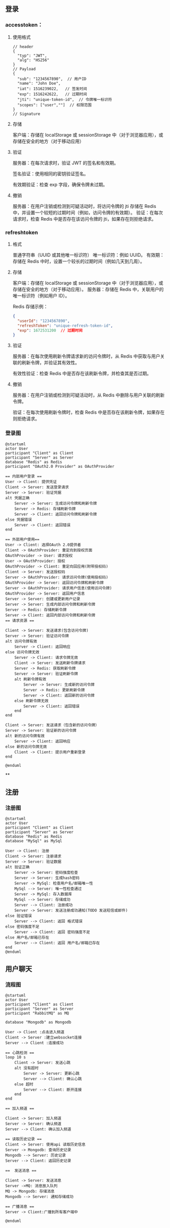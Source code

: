 

** 登录
*** accesstoken：
**** 使用格式
#+begin_src json-ts
// header
{
  "typ": "JWT",
  "alg": "HS256"
}
// Payload
{
  "sub": "1234567890",  // 用户ID
  "name": "John Doe",
  "iat": 1516239022,   // 签发时间
  "exp": 1516242622,   // 过期时间
  "jti": "unique-token-id",  // 令牌唯一标识符
  "scopes": ["user",""]  // 权限范围
}
// Signature
#+end_src
**** 存储
客户端：存储在 localStorage 或 sessionStorage 中（对于浏览器应用），或存储在安全的地方（对于移动应用）
**** 验证
服务器：在每次请求时，验证 JWT 的签名和有效期。

签名验证：使用相同的密钥验证签名。

有效期验证：检查 exp 字段，确保令牌未过期。
**** 撤销
服务器：在用户注销或检测到可疑活动时，将访问令牌的 jti 存储在 Redis 中，并设置一个较短的过期时间（例如，访问令牌的有效期）。
验证：在每次请求时，检查 Redis 中是否存在该访问令牌的 jti，如果存在则拒绝请求。

*** refreshtoken
**** 格式
普通字符串（UUID 或其他唯一标识符）
唯一标识符：例如 UUID。
有效期：存储在 Redis 中时，设置一个较长的过期时间（例如几天到几周）。

**** 存储
客户端：存储在 localStorage 或 sessionStorage 中（对于浏览器应用），或存储在安全的地方（对于移动应用）。
服务器：存储在 Redis 中，关联用户的唯一标识符（例如用户 ID）。

Redis 存储示例：
#+begin_src json
{
  "userId": "1234567890",
  "refreshToken": "unique-refresh-token-id",
  "exp": 1672531200  // 过期时间
}
#+end_src

**** 验证
服务器：在每次使用刷新令牌请求新的访问令牌时，从 Redis 中获取与用户关联的刷新令牌，并验证其有效性。

有效性验证：检查 Redis 中是否存在该刷新令牌，并检查其是否过期。

**** 撤销
服务器：在用户注销或检测到可疑活动时，从 Redis 中删除与用户关联的刷新令牌。

验证：在每次使用刷新令牌时，检查 Redis 中是否存在该刷新令牌，如果存在则拒绝请求。

*** 登录图
#+begin_src plantuml :file ../img/登录图.png :width 400
@startuml
actor User
participant "Client" as Client
participant "Server" as Server
database "Redis" as Redis
participant "OAuth2.0 Provider" as OAuthProvider

== 内部用户登录 ==
User -> Client: 提供凭证
Client -> Server: 发送登录请求
Server -> Server: 验证凭据
alt 凭据正确
    Server -> Server: 生成访问令牌和刷新令牌
    Server -> Redis: 存储刷新令牌
    Server -> Client: 返回访问令牌和刷新令牌
else 凭据错误
    Server -> Client: 返回错误
end

== 外部用户使用==
User -> Client: 选择OAuth 2.0提供者
Client -> OAuthProvider: 重定向到授权页面
OAuthProvider -> User: 请求授权
User -> OAuthProvider: 授权
OAuthProvider -> Client: 重定向回应用(附带授权码)
Client -> Server: 发送授权码
Server -> OAuthProvider: 请求访问令牌(使用授权码)
OAuthProvider -> Server: 返回访问令牌和刷新令牌
Server -> OAuthProvider: 请求用户信息(使用访问令牌)
OAuthProvider -> Server: 返回用户信息
Server -> Server: 创建或更新用户记录
Server -> Server: 生成内部访问令牌和刷新令牌
Server -> Redis: 存储刷新令牌
Server -> Client: 返回内部访问令牌和刷新令牌
== 请求资源 ==

Client -> Server: 发送请求(包含访问令牌)
Server -> Server: 验证访问令牌
alt 访问令牌有效
    Server -> Client: 返回响应
else 访问令牌无效
    Server -> Client: 请求令牌无效
    Client -> Server: 发送刷新令牌请求
    Server -> Redis: 获取刷新令牌
    Server -> Server: 验证刷新令牌
    alt 刷新令牌有效
        Server -> Server: 生成新的访问令牌
        Server -> Redis: 更新刷新令牌
        Server -> Client: 返回新的访问令牌
    else 刷新令牌无效
        Server -> Client: 返回错误
    end
end

Client -> Server: 发送请求（包含新的访问令牌）
Server -> Server: 验证新的访问令牌
alt 新的访问令牌有效
    Server -> Client: 返回响应
else 新的访问令牌无效
    Client -> Client: 提示用户重新登录
end

@enduml
#+end_src

#+RESULTS:
[[file:../img/登录图.png]]

**

** 注册
*** 注册图
#+begin_src plantuml :file ../img/注册图.png :with 400
@startuml
actor User
participant "Client" as Client
participant "Server" as Server
database "Redis" as Redis
database "MySql" as MySql

User -> Client: 注册
Client -> Server: 注册请求
Server -> Server: 验证数据
alt 验证正确
    Server -> Server: 密码强度检查
    Server -> Server: 生成hash密码
    Server -> MySql: 检查用户名/邮箱唯一性
    MySql --> Server: 唯一性检查通过
    Server -> MySql: 存入数据库
    MySql --> Server: 存储成功
    Server --> Client: 注册成功
    Server -> Server: 发送注册成功通知(TODO 发送短信或邮件)
else 验证错误
    Server --> Client: 返回 格式错误
else 密码强度不足
    Server --> Client: 返回 密码强度不足
else 用户名/邮箱已存在
    Server --> Client: 返回 用户名/邮箱已存在
end
@enduml
#+end_src

#+RESULTS:
[[file:../img/注册图.png]]

**  用户聊天
*** 流程图
#+begin_src plantuml :file ../img/聊天.png :width 400
@startuml
actor User
participant "Client" as Client
participant "Server" as Server
participant "RabbitMQ" as MQ

database "Mongodb" as Mongodb

User -> Client :点击进入频道
Client -> Server :建立websocket连接
Server --> Client :连接成功

== 心跳检测 ==
loop 10 s
    Client -> Server: 发送心跳
    alt 没有超时
        Server -> Server: 更新心跳
        Server --> Client: 确认心跳
    else 超时
        Server --> Client: 断开连接
    end
end

== 加入频道 ==

Client -> Server: 加入频道
Server -> Server: 确认频道
Server --> Client: 确认加入频道

== 读取历史记录 ==
Client -> Server: 使用api 读取历史信息
Server -> Mongodb: 查询历史记录
Mongodb --> Server: 历史记录
Server --> Client: 返回历史记录

==  发送消息 ==

Client -> Server: 发送消息
Server ->MQ: 消息放入队列
MQ -> Mongodb: 存储消息
Mongodb --> Server: 通知存储成功

== 广播消息 ==
Server -> Client:广播到所有客户端中

@enduml
#+end_src

#+RESULTS:
[[file:../img/聊天.png]]
